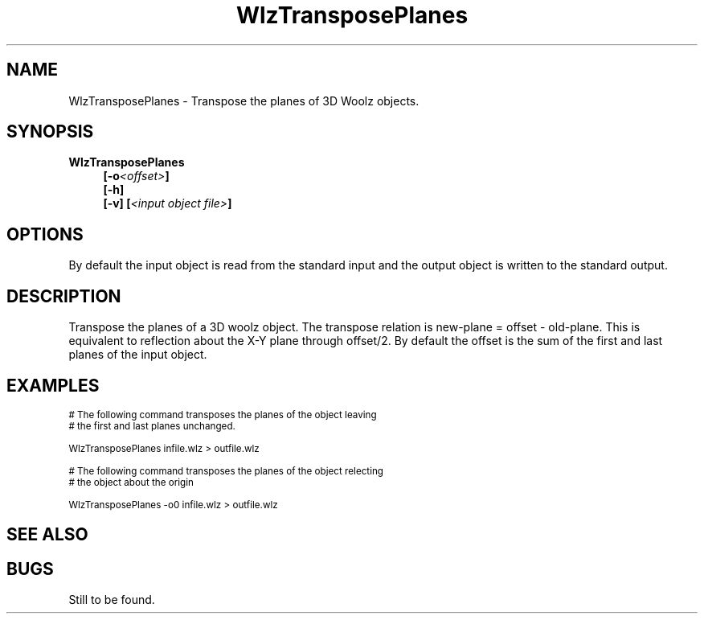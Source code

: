 '\" t
.\" ident MRC HGU $Id$
.\"""""""""""""""""""""""""""""""""""""""""""""""""""""""""""""""""""""""
.\" Project:    Woolz
.\" Title:      WlzTransposePlanes.1
.\" Date:       July 2000
.\" Author:     Richard Baldock
.\" Copyright:	1999 Medical Research Council, UK.
.\"		All rights reserved.
.\" Address:	MRC Human Genetics Unit,
.\"		Western General Hospital,
.\"		Edinburgh, EH4 2XU, UK.
.\" Purpose:    Woolz binary which transposes the planes of a 3D woolz object.
.\" $Revision$
.\" Maintenance:Log changes below, with most recent at top of list.
.\"""""""""""""""""""""""""""""""""""""""""""""""""""""""""""""""""""""""
.TH "WlzTransposePlanes" 1 "MRC HGU Woolz" "Woolz Procedure Library"
.SH NAME
WlzTransposePlanes \- Transpose the planes of 3D Woolz objects.
.SH SYNOPSIS
.LP
.BI "WlzTransposePlanes"
.in +4m
.br
.BI  "[-o" "<offset>" "]"
.br
.BI  "[-h]"
.br
.BI  "[-v]"
.BI [ "<input object file>" ]
.in -4m
.SH OPTIONS
.TS
tab(^);
lb l.
\-o^offset for transpose.
\-h^Help, prints usage message.
\-v^Verbose operation.
.TE
.LP
By default the input object is read from the standard input
and the output object is written to the standard output.
.SH DESCRIPTION
Transpose the planes of a 3D woolz object. The transpose relation is
new-plane = offset - old-plane. This is equivalent to reflection about 
the X-Y plane through offset/2. By default the offset is the sum of
the first and last planes of the input object.

.SH EXAMPLES
.LP 
.ps -2
.cs R 24
.nf

# The following command transposes the planes of the object leaving
# the first and last planes unchanged.

WlzTransposePlanes  infile.wlz > outfile.wlz


# The following command transposes the planes of the object relecting
# the object about the origin

WlzTransposePlanes  -o0 infile.wlz > outfile.wlz

.fi 
.cs R
.ps +2

.SH SEE ALSO

.SH BUGS
Still to be found.
